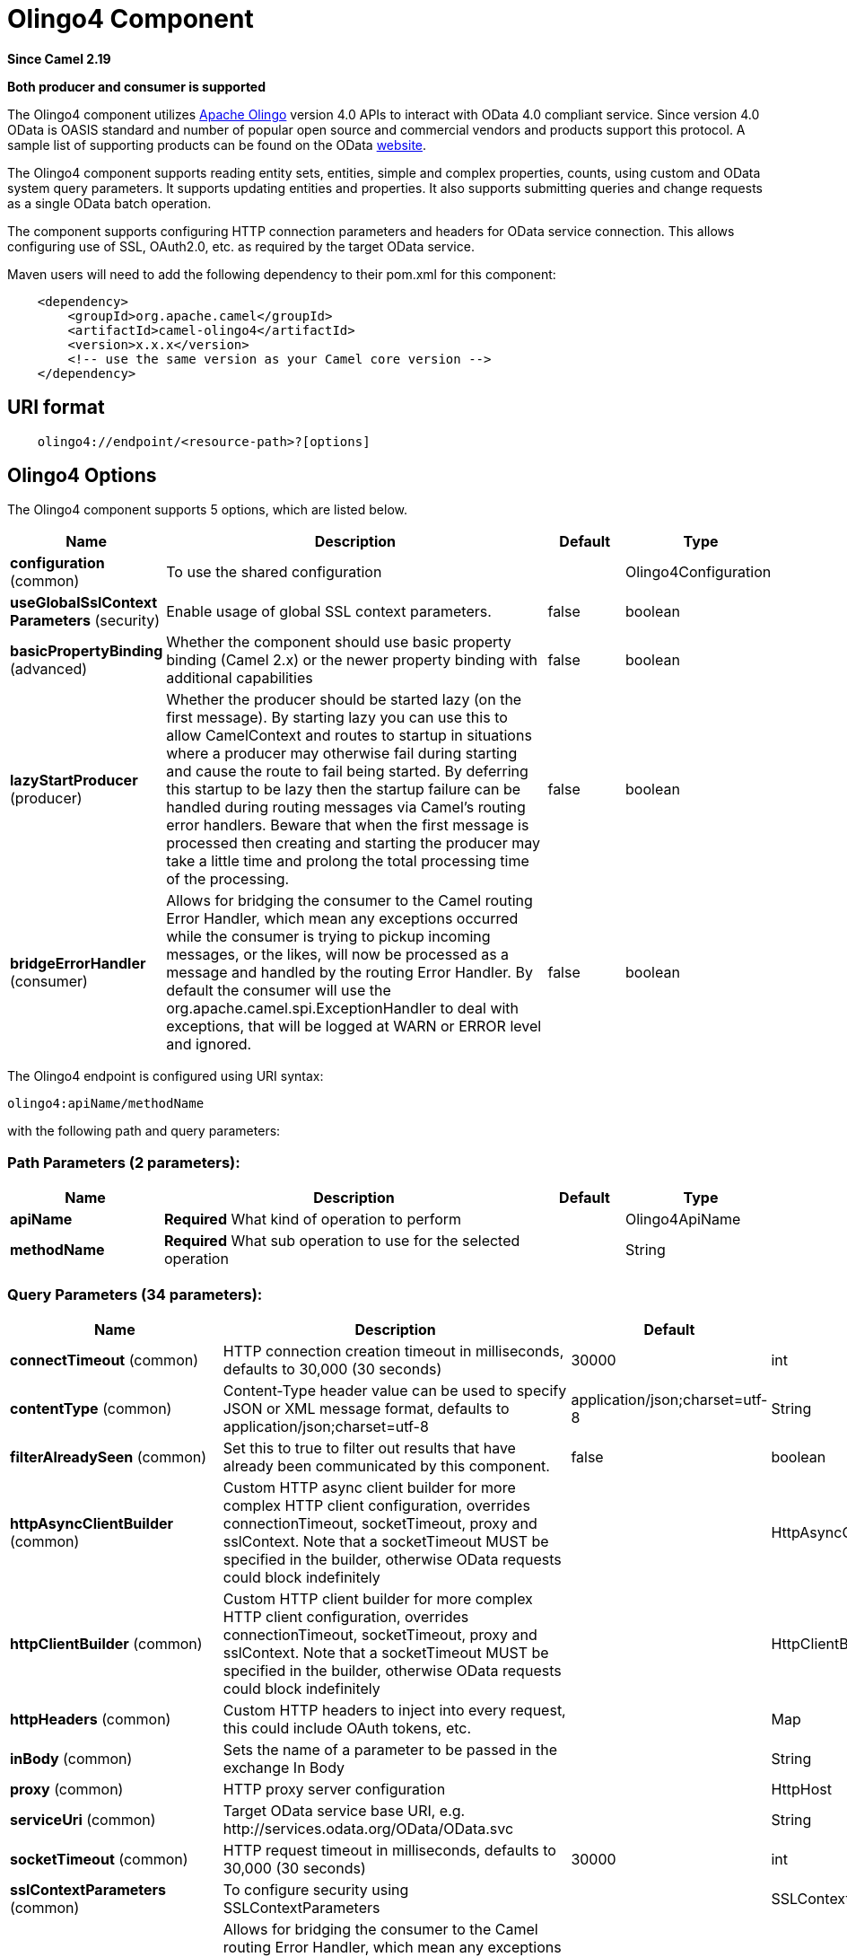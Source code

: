 [[olingo4-component]]
= Olingo4 Component
:page-source: components/camel-olingo4/camel-olingo4-component/src/main/docs/olingo4-component.adoc

*Since Camel 2.19*

// HEADER START
*Both producer and consumer is supported*
// HEADER END

The Olingo4 component utilizes http://olingo.apache.org/[Apache Olingo]
version 4.0 APIs to interact with OData 4.0 compliant service.
Since version 4.0 OData is OASIS standard and number of popular open source 
and commercial vendors and products support this protocol.
A sample list of supporting products can be found on the OData 
http://www.odata.org/ecosystem/[website].

The Olingo4 component supports reading entity sets, entities,
simple and complex properties, counts, using custom and OData
system query parameters. It supports updating entities and properties.
It also supports submitting queries and change requests as a single OData batch operation. 

The component supports configuring HTTP connection parameters and
headers for OData service connection. This allows configuring use of
SSL, OAuth2.0, etc. as required by the target OData service. 

Maven users will need to add the following dependency to their pom.xml
for this component:

[source,java]
----------------------------------------------
    <dependency>
        <groupId>org.apache.camel</groupId>
        <artifactId>camel-olingo4</artifactId>
        <version>x.x.x</version>
        <!-- use the same version as your Camel core version -->
    </dependency>
----------------------------------------------

== URI format

[source,java]
------------------------------------------------
    olingo4://endpoint/<resource-path>?[options]
------------------------------------------------

== Olingo4 Options




// component options: START
The Olingo4 component supports 5 options, which are listed below.



[width="100%",cols="2,5,^1,2",options="header"]
|===
| Name | Description | Default | Type
| *configuration* (common) | To use the shared configuration |  | Olingo4Configuration
| *useGlobalSslContext Parameters* (security) | Enable usage of global SSL context parameters. | false | boolean
| *basicPropertyBinding* (advanced) | Whether the component should use basic property binding (Camel 2.x) or the newer property binding with additional capabilities | false | boolean
| *lazyStartProducer* (producer) | Whether the producer should be started lazy (on the first message). By starting lazy you can use this to allow CamelContext and routes to startup in situations where a producer may otherwise fail during starting and cause the route to fail being started. By deferring this startup to be lazy then the startup failure can be handled during routing messages via Camel's routing error handlers. Beware that when the first message is processed then creating and starting the producer may take a little time and prolong the total processing time of the processing. | false | boolean
| *bridgeErrorHandler* (consumer) | Allows for bridging the consumer to the Camel routing Error Handler, which mean any exceptions occurred while the consumer is trying to pickup incoming messages, or the likes, will now be processed as a message and handled by the routing Error Handler. By default the consumer will use the org.apache.camel.spi.ExceptionHandler to deal with exceptions, that will be logged at WARN or ERROR level and ignored. | false | boolean
|===
// component options: END






// endpoint options: START
The Olingo4 endpoint is configured using URI syntax:

----
olingo4:apiName/methodName
----

with the following path and query parameters:

=== Path Parameters (2 parameters):


[width="100%",cols="2,5,^1,2",options="header"]
|===
| Name | Description | Default | Type
| *apiName* | *Required* What kind of operation to perform |  | Olingo4ApiName
| *methodName* | *Required* What sub operation to use for the selected operation |  | String
|===


=== Query Parameters (34 parameters):


[width="100%",cols="2,5,^1,2",options="header"]
|===
| Name | Description | Default | Type
| *connectTimeout* (common) | HTTP connection creation timeout in milliseconds, defaults to 30,000 (30 seconds) | 30000 | int
| *contentType* (common) | Content-Type header value can be used to specify JSON or XML message format, defaults to application/json;charset=utf-8 | application/json;charset=utf-8 | String
| *filterAlreadySeen* (common) | Set this to true to filter out results that have already been communicated by this component. | false | boolean
| *httpAsyncClientBuilder* (common) | Custom HTTP async client builder for more complex HTTP client configuration, overrides connectionTimeout, socketTimeout, proxy and sslContext. Note that a socketTimeout MUST be specified in the builder, otherwise OData requests could block indefinitely |  | HttpAsyncClientBuilder
| *httpClientBuilder* (common) | Custom HTTP client builder for more complex HTTP client configuration, overrides connectionTimeout, socketTimeout, proxy and sslContext. Note that a socketTimeout MUST be specified in the builder, otherwise OData requests could block indefinitely |  | HttpClientBuilder
| *httpHeaders* (common) | Custom HTTP headers to inject into every request, this could include OAuth tokens, etc. |  | Map
| *inBody* (common) | Sets the name of a parameter to be passed in the exchange In Body |  | String
| *proxy* (common) | HTTP proxy server configuration |  | HttpHost
| *serviceUri* (common) | Target OData service base URI, e.g. \http://services.odata.org/OData/OData.svc |  | String
| *socketTimeout* (common) | HTTP request timeout in milliseconds, defaults to 30,000 (30 seconds) | 30000 | int
| *sslContextParameters* (common) | To configure security using SSLContextParameters |  | SSLContextParameters
| *bridgeErrorHandler* (consumer) | Allows for bridging the consumer to the Camel routing Error Handler, which mean any exceptions occurred while the consumer is trying to pickup incoming messages, or the likes, will now be processed as a message and handled by the routing Error Handler. By default the consumer will use the org.apache.camel.spi.ExceptionHandler to deal with exceptions, that will be logged at WARN or ERROR level and ignored. | false | boolean
| *sendEmptyMessageWhenIdle* (consumer) | If the polling consumer did not poll any files, you can enable this option to send an empty message (no body) instead. | false | boolean
| *splitResult* (consumer) | For endpoints that return an array or collection, a consumer endpoint will map every element to distinct messages, unless splitResult is set to false. | true | boolean
| *exceptionHandler* (consumer) | To let the consumer use a custom ExceptionHandler. Notice if the option bridgeErrorHandler is enabled then this option is not in use. By default the consumer will deal with exceptions, that will be logged at WARN or ERROR level and ignored. |  | ExceptionHandler
| *exchangePattern* (consumer) | Sets the exchange pattern when the consumer creates an exchange. |  | ExchangePattern
| *pollStrategy* (consumer) | A pluggable org.apache.camel.PollingConsumerPollingStrategy allowing you to provide your custom implementation to control error handling usually occurred during the poll operation before an Exchange have been created and being routed in Camel. |  | PollingConsumerPollStrategy
| *lazyStartProducer* (producer) | Whether the producer should be started lazy (on the first message). By starting lazy you can use this to allow CamelContext and routes to startup in situations where a producer may otherwise fail during starting and cause the route to fail being started. By deferring this startup to be lazy then the startup failure can be handled during routing messages via Camel's routing error handlers. Beware that when the first message is processed then creating and starting the producer may take a little time and prolong the total processing time of the processing. | false | boolean
| *basicPropertyBinding* (advanced) | Whether the endpoint should use basic property binding (Camel 2.x) or the newer property binding with additional capabilities | false | boolean
| *synchronous* (advanced) | Sets whether synchronous processing should be strictly used, or Camel is allowed to use asynchronous processing (if supported). | false | boolean
| *backoffErrorThreshold* (scheduler) | The number of subsequent error polls (failed due some error) that should happen before the backoffMultipler should kick-in. |  | int
| *backoffIdleThreshold* (scheduler) | The number of subsequent idle polls that should happen before the backoffMultipler should kick-in. |  | int
| *backoffMultiplier* (scheduler) | To let the scheduled polling consumer backoff if there has been a number of subsequent idles/errors in a row. The multiplier is then the number of polls that will be skipped before the next actual attempt is happening again. When this option is in use then backoffIdleThreshold and/or backoffErrorThreshold must also be configured. |  | int
| *delay* (scheduler) | Milliseconds before the next poll. You can also specify time values using units, such as 60s (60 seconds), 5m30s (5 minutes and 30 seconds), and 1h (1 hour). | 500 | long
| *greedy* (scheduler) | If greedy is enabled, then the ScheduledPollConsumer will run immediately again, if the previous run polled 1 or more messages. | false | boolean
| *initialDelay* (scheduler) | Milliseconds before the first poll starts. You can also specify time values using units, such as 60s (60 seconds), 5m30s (5 minutes and 30 seconds), and 1h (1 hour). | 1000 | long
| *repeatCount* (scheduler) | Specifies a maximum limit of number of fires. So if you set it to 1, the scheduler will only fire once. If you set it to 5, it will only fire five times. A value of zero or negative means fire forever. | 0 | long
| *runLoggingLevel* (scheduler) | The consumer logs a start/complete log line when it polls. This option allows you to configure the logging level for that. | TRACE | LoggingLevel
| *scheduledExecutorService* (scheduler) | Allows for configuring a custom/shared thread pool to use for the consumer. By default each consumer has its own single threaded thread pool. |  | ScheduledExecutorService
| *scheduler* (scheduler) | To use a cron scheduler from either camel-spring or camel-quartz component | none | String
| *schedulerProperties* (scheduler) | To configure additional properties when using a custom scheduler or any of the Quartz, Spring based scheduler. |  | Map
| *startScheduler* (scheduler) | Whether the scheduler should be auto started. | true | boolean
| *timeUnit* (scheduler) | Time unit for initialDelay and delay options. | MILLISECONDS | TimeUnit
| *useFixedDelay* (scheduler) | Controls if fixed delay or fixed rate is used. See ScheduledExecutorService in JDK for details. | true | boolean
|===
// endpoint options: END
// spring-boot-auto-configure options: START
== Spring Boot Auto-Configuration

When using Spring Boot make sure to use the following Maven dependency to have support for auto configuration:

[source,xml]
----
<dependency>
  <groupId>org.apache.camel</groupId>
  <artifactId>camel-olingo4-starter</artifactId>
  <version>x.x.x</version>
  <!-- use the same version as your Camel core version -->
</dependency>
----


The component supports 18 options, which are listed below.



[width="100%",cols="2,5,^1,2",options="header"]
|===
| Name | Description | Default | Type
| *camel.component.olingo4.basic-property-binding* | Whether the component should use basic property binding (Camel 2.x) or the newer property binding with additional capabilities | false | Boolean
| *camel.component.olingo4.bridge-error-handler* | Allows for bridging the consumer to the Camel routing Error Handler, which mean any exceptions occurred while the consumer is trying to pickup incoming messages, or the likes, will now be processed as a message and handled by the routing Error Handler. By default the consumer will use the org.apache.camel.spi.ExceptionHandler to deal with exceptions, that will be logged at WARN or ERROR level and ignored. | false | Boolean
| *camel.component.olingo4.configuration.api-name* | What kind of operation to perform |  | Olingo4ApiName
| *camel.component.olingo4.configuration.connect-timeout* | HTTP connection creation timeout in milliseconds, defaults to 30,000 (30 seconds) | 30000 | Integer
| *camel.component.olingo4.configuration.content-type* | Content-Type header value can be used to specify JSON or XML message format, defaults to application/json;charset=utf-8 | application/json;charset=utf-8 | String
| *camel.component.olingo4.configuration.filter-already-seen* | Set this to true to filter out results that have already been communicated by this component. | false | Boolean
| *camel.component.olingo4.configuration.http-async-client-builder* | Custom HTTP async client builder for more complex HTTP client configuration, overrides connectionTimeout, socketTimeout, proxy and sslContext. Note that a socketTimeout MUST be specified in the builder, otherwise OData requests could block indefinitely |  | HttpAsyncClientBuilder
| *camel.component.olingo4.configuration.http-client-builder* | Custom HTTP client builder for more complex HTTP client configuration, overrides connectionTimeout, socketTimeout, proxy and sslContext. Note that a socketTimeout MUST be specified in the builder, otherwise OData requests could block indefinitely |  | HttpClientBuilder
| *camel.component.olingo4.configuration.http-headers* | Custom HTTP headers to inject into every request, this could include OAuth tokens, etc. |  | Map
| *camel.component.olingo4.configuration.method-name* | What sub operation to use for the selected operation |  | String
| *camel.component.olingo4.configuration.proxy* | HTTP proxy server configuration |  | HttpHost
| *camel.component.olingo4.configuration.service-uri* | Target OData service base URI, e.g. \http://services.odata.org/OData/OData.svc |  | String
| *camel.component.olingo4.configuration.socket-timeout* | HTTP request timeout in milliseconds, defaults to 30,000 (30 seconds) | 30000 | Integer
| *camel.component.olingo4.configuration.split-result* | For endpoints that return an array or collection, a consumer endpoint will map every element to distinct messages, unless splitResult is set to false. | true | Boolean
| *camel.component.olingo4.configuration.ssl-context-parameters* | To configure security using SSLContextParameters |  | SSLContextParameters
| *camel.component.olingo4.enabled* | Enable olingo4 component | true | Boolean
| *camel.component.olingo4.lazy-start-producer* | Whether the producer should be started lazy (on the first message). By starting lazy you can use this to allow CamelContext and routes to startup in situations where a producer may otherwise fail during starting and cause the route to fail being started. By deferring this startup to be lazy then the startup failure can be handled during routing messages via Camel's routing error handlers. Beware that when the first message is processed then creating and starting the producer may take a little time and prolong the total processing time of the processing. | false | Boolean
| *camel.component.olingo4.use-global-ssl-context-parameters* | Enable usage of global SSL context parameters. | false | Boolean
|===
// spring-boot-auto-configure options: END

== Producer Endpoints

Producer endpoints can use endpoint names and options listed
next. Producer endpoints can also use a special option *`inBody`* that
in turn should contain the name of the endpoint option whose value will
be contained in the Camel Exchange In message. The *inBody* option
defaults to *data* for endpoints that take that option. 

Any of the endpoint options can be provided in either the endpoint URI,
or dynamically in a message header. The message header name must be of
the format *`CamelOlingo4.<option>`*. Note that the *`inBody`* option
overrides message header, i.e. the endpoint
option *`inBody=option`* would override
a *`CamelOlingo4.option`* header. In addition, query parameters can be
specified 

Note that the resourcePath option can either in specified in the URI as
a part of the URI path, as an endpoint option
?resourcePath=<resource-path> or as a header value
CamelOlingo4.resourcePath. The OData entity key predicate can either be
a part of the resource path, e.g. _Manufacturers('1')_, where _'__1'_ is
the key predicate, or be specified separately with resource path
_Manufacturers_ and keyPredicate option _'1'_. 

[width="100%",cols="10%,10%,10%,70%",options="header",]
|=======================================================================
|Endpoint |Options |HTTP Method |Result Body Type

|batch |data, endpointHttpHeaders |POST with multipart/mixed batch request |java.util.List<org.apache.camel.component.olingo4.api.batch.Olingo4BatchResponse>

|create |data, resourcePath, endpointHttpHeaders |POST |org.apache.olingo.client.api.domain.ClientEntity for new entries
org.apache.olingo.commons.api.http.HttpStatusCode for other OData resources

|delete |resourcePath, endpointHttpHeaders |DELETE |org.apache.olingo.commons.api.http.HttpStatusCode

|merge |data, resourcePath, endpointHttpHeaders |MERGE |org.apache.olingo.commons.api.http.HttpStatusCode

|patch |data, resourcePath, endpointHttpHeaders |PATCH |org.apache.olingo.commons.api.http.HttpStatusCode

|read |queryParams, resourcePath, endpointHttpHeaders |GET |Depends on OData resource being queried as described next

|update |data, resourcePath, endpointHttpHeaders |PUT |org.apache.olingo.commons.api.http.HttpStatusCode

|action |data, resourcePath, endpointHttpHeaders |POST |org.apache.olingo.client.api.domain.ClientEntity for action's
that have a "ReturnType" defined org.apache.olingo.commons.api.http.HttpStatusCode otherwise
|=======================================================================

== Endpoint HTTP Headers
The component level configuration property **httpHeaders** supplies static HTTP header information. 
However, some systems requires dynamic header information to be passed to and received from the endpoint.
A sample use case would be systems that require dynamic security tokens.  The **endpointHttpHeaders** 
and **responseHttpHeaders** endpoint properties provides this capability.  Set headers that need to 
be passed to the endpoint in the *`CamelOlingo4.endpointHttpHeaders`* property and the 
response headers will be returned in a *`CamelOlingo4.responseHttpHeaders`* property.  
Both properties are of the type *`java.util.Map<String, String>`*.

== OData Resource Type Mapping

The result of *read* endpoint and data type of *data* option depends on
the OData resource being queried, created or modified. 

[width="100%",cols="10%,10%,80%",options="header",]
|=======================================================================
|OData Resource Type |Resource URI from resourcePath and keyPredicate |In or Out Body Type

|Entity data model |$metadata |org.apache.olingo.commons.api.edm.Edm

|Service document |/ |org.apache.olingo.client.api.domain.ClientServiceDocument

|OData entity set |<entity-set> |org.apache.olingo.client.api.domain.ClientEntitySet

|OData entity |<entity-set>(<key-predicate>) |org.apache.olingo.client.api.domain.ClientEntity for Out body (response)
java.util.Map<String, Object> for In body (request)

|Simple property |<entity-set>(<key-predicate>)/<simple-property> |org.apache.olingo.client.api.domain.ClientPrimitiveValue

|Simple property value |<entity-set>(<key-predicate>)/<simple-property>/$value |org.apache.olingo.client.api.domain.ClientPrimitiveValue

|Complex property |<entity-set>(<key-predicate>)/<complex-property> |org.apache.olingo.client.api.domain.ClientComplexValue

|Count |<resource-uri>/$count |java.lang.Long
|=======================================================================

== Consumer Endpoints

Only the *read* endpoint can be used as a consumer endpoint. Consumer
endpoints can
use http://camel.apache.org/polling-consumer.html#PollingConsumer-ScheduledPollConsumerOptions[Scheduled
Poll Consumer Options] to schedule endpoint
invocation. By default consumer endpoints that return an array or
collection will generate one exchange per element, and their routes will
be executed once for each exchange. This behavior can be disabled by
setting the endpoint property *splitResult=false*.

== Message Headers

Any URI option can be provided in a message header for producer
endpoints with a *`CamelOlingo4.`* prefix.

== Message Body

All result message bodies utilize objects provided by the underlying
http://olingo.apache.org/javadoc/odata4/index.html[Apache Olingo 4.0
API] used by the Olingo4Component. Producer endpoints can specify the
option name for incoming message body in the *`inBody`* endpoint URI
parameter. For endpoints that return an array or collection, a consumer
endpoint will map every element to distinct messages, unless
*splitResult* is set to *false*.

== Use cases

The following route reads top 5 entries from the People entity
ordered by ascending FirstName property. 

 

[source,java]
------------------------------------------------------------
from("direct:...")
    .setHeader("CamelOlingo4.$top", "5");
    .to("olingo4://read/People?orderBy=FirstName%20asc");
------------------------------------------------------------

 

The following route reads Airports entity using the key property
value in incoming *id* header. 

 

[source,java]
------------------------------------------------------------
from("direct:...")
    .setHeader("CamelOlingo4.keyPredicate", header("id"))
    .to("olingo4://read/Airports");
------------------------------------------------------------

 

The following route creates People entity using the
*ClientEntity* in body message. 

 

[source,java]
------------------------------------------------------------
from("direct:...")
    .to("olingo4://create/People");
------------------------------------------------------------



The following route calls an odata action using the *ClientEntity* in the body message. The body message may be null for
actions that don't expect an input.



[source,java]
------------------------------------------------------------
from("direct:...")
    .to("olingo4://action/People");
------------------------------------------------------------
